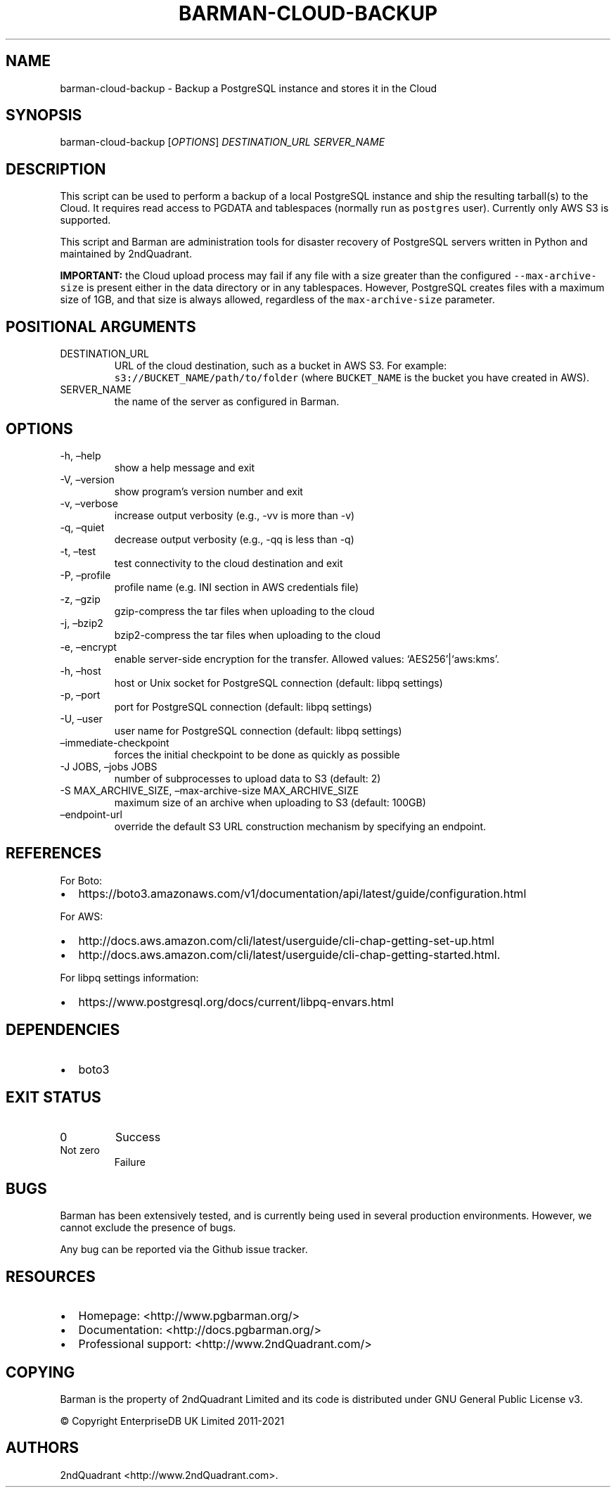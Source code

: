.\" Automatically generated by Pandoc 2.10.1
.\"
.TH "BARMAN-CLOUD-BACKUP" "1" "November 5, 2020" "Barman User manuals" "Version 2.12"
.hy
.SH NAME
.PP
barman-cloud-backup - Backup a PostgreSQL instance and stores it in the
Cloud
.SH SYNOPSIS
.PP
barman-cloud-backup [\f[I]OPTIONS\f[R]] \f[I]DESTINATION_URL\f[R]
\f[I]SERVER_NAME\f[R]
.SH DESCRIPTION
.PP
This script can be used to perform a backup of a local PostgreSQL
instance and ship the resulting tarball(s) to the Cloud.
It requires read access to PGDATA and tablespaces (normally run as
\f[C]postgres\f[R] user).
Currently only AWS S3 is supported.
.PP
This script and Barman are administration tools for disaster recovery of
PostgreSQL servers written in Python and maintained by 2ndQuadrant.
.PP
\f[B]IMPORTANT:\f[R] the Cloud upload process may fail if any file with
a size greater than the configured \f[C]--max-archive-size\f[R] is
present either in the data directory or in any tablespaces.
However, PostgreSQL creates files with a maximum size of 1GB, and that
size is always allowed, regardless of the \f[C]max-archive-size\f[R]
parameter.
.SH POSITIONAL ARGUMENTS
.TP
DESTINATION_URL
URL of the cloud destination, such as a bucket in AWS S3.
For example: \f[C]s3://BUCKET_NAME/path/to/folder\f[R] (where
\f[C]BUCKET_NAME\f[R] is the bucket you have created in AWS).
.TP
SERVER_NAME
the name of the server as configured in Barman.
.SH OPTIONS
.TP
-h, \[en]help
show a help message and exit
.TP
-V, \[en]version
show program\[cq]s version number and exit
.TP
-v, \[en]verbose
increase output verbosity (e.g., -vv is more than -v)
.TP
-q, \[en]quiet
decrease output verbosity (e.g., -qq is less than -q)
.TP
-t, \[en]test
test connectivity to the cloud destination and exit
.TP
-P, \[en]profile
profile name (e.g.\ INI section in AWS credentials file)
.TP
-z, \[en]gzip
gzip-compress the tar files when uploading to the cloud
.TP
-j, \[en]bzip2
bzip2-compress the tar files when uploading to the cloud
.TP
-e, \[en]encrypt
enable server-side encryption for the transfer.
Allowed values: `AES256'|`aws:kms'.
.TP
-h, \[en]host
host or Unix socket for PostgreSQL connection (default: libpq settings)
.TP
-p, \[en]port
port for PostgreSQL connection (default: libpq settings)
.TP
-U, \[en]user
user name for PostgreSQL connection (default: libpq settings)
.TP
\[en]immediate-checkpoint
forces the initial checkpoint to be done as quickly as possible
.TP
-J JOBS, \[en]jobs JOBS
number of subprocesses to upload data to S3 (default: 2)
.TP
-S MAX_ARCHIVE_SIZE, \[en]max-archive-size MAX_ARCHIVE_SIZE
maximum size of an archive when uploading to S3 (default: 100GB)
.TP
\[en]endpoint-url
override the default S3 URL construction mechanism by specifying an
endpoint.
.SH REFERENCES
.PP
For Boto:
.IP \[bu] 2
https://boto3.amazonaws.com/v1/documentation/api/latest/guide/configuration.html
.PP
For AWS:
.IP \[bu] 2
http://docs.aws.amazon.com/cli/latest/userguide/cli-chap-getting-set-up.html
.IP \[bu] 2
http://docs.aws.amazon.com/cli/latest/userguide/cli-chap-getting-started.html.
.PP
For libpq settings information:
.IP \[bu] 2
https://www.postgresql.org/docs/current/libpq-envars.html
.SH DEPENDENCIES
.IP \[bu] 2
boto3
.SH EXIT STATUS
.TP
0
Success
.TP
Not zero
Failure
.SH BUGS
.PP
Barman has been extensively tested, and is currently being used in
several production environments.
However, we cannot exclude the presence of bugs.
.PP
Any bug can be reported via the Github issue tracker.
.SH RESOURCES
.IP \[bu] 2
Homepage: <http://www.pgbarman.org/>
.IP \[bu] 2
Documentation: <http://docs.pgbarman.org/>
.IP \[bu] 2
Professional support: <http://www.2ndQuadrant.com/>
.SH COPYING
.PP
Barman is the property of 2ndQuadrant Limited and its code is
distributed under GNU General Public License v3.
.PP
© Copyright EnterpriseDB UK Limited 2011-2021
.SH AUTHORS
2ndQuadrant <http://www.2ndQuadrant.com>.
